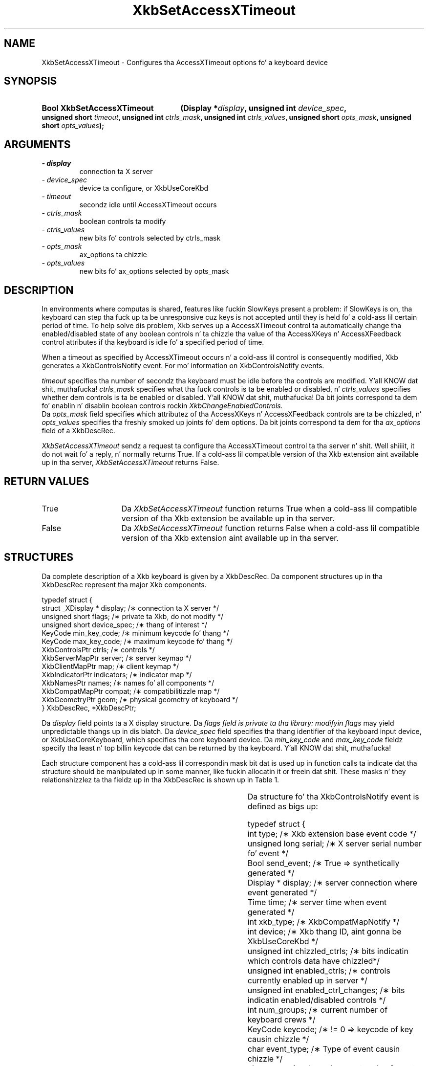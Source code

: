 '\" t
.\" Copyright 1999 Oracle and/or its affiliates fo' realz. All muthafuckin rights reserved.
.\"
.\" Permission is hereby granted, free of charge, ta any thug obtainin a
.\" copy of dis software n' associated documentation filez (the "Software"),
.\" ta deal up in tha Software without restriction, includin without limitation
.\" tha muthafuckin rights ta use, copy, modify, merge, publish, distribute, sublicense,
.\" and/or push copiez of tha Software, n' ta permit peeps ta whom the
.\" Software is furnished ta do so, subject ta tha followin conditions:
.\"
.\" Da above copyright notice n' dis permission notice (includin tha next
.\" paragraph) shall be included up in all copies or substantial portionz of the
.\" Software.
.\"
.\" THE SOFTWARE IS PROVIDED "AS IS", WITHOUT WARRANTY OF ANY KIND, EXPRESS OR
.\" IMPLIED, INCLUDING BUT NOT LIMITED TO THE WARRANTIES OF MERCHANTABILITY,
.\" FITNESS FOR A PARTICULAR PURPOSE AND NONINFRINGEMENT.  IN NO EVENT SHALL
.\" THE AUTHORS OR COPYRIGHT HOLDERS BE LIABLE FOR ANY CLAIM, DAMAGES OR OTHER
.\" LIABILITY, WHETHER IN AN ACTION OF CONTRACT, TORT OR OTHERWISE, ARISING
.\" FROM, OUT OF OR IN CONNECTION WITH THE SOFTWARE OR THE USE OR OTHER
.\" DEALINGS IN THE SOFTWARE.
.\"
.TH XkbSetAccessXTimeout 3 "libX11 1.6.1" "X Version 11" "XKB FUNCTIONS"
.SH NAME
XkbSetAccessXTimeout \- Configures tha AccessXTimeout options fo' a keyboard 
device
.SH SYNOPSIS
.HP
.B Bool XkbSetAccessXTimeout
.BI "(\^Display *" "display" "\^,"
.BI "unsigned int " "device_spec" "\^,"
.BI "unsigned short " "timeout" "\^,"
.BI "unsigned int " "ctrls_mask" "\^,"
.BI "unsigned int " "ctrls_values" "\^,"
.BI "unsigned short " "opts_mask" "\^,"
.BI "unsigned short " "opts_values" "\^);"
.if n .ti +5n
.if t .ti +.5i
.SH ARGUMENTS
.TP
.I \- display
connection ta X server
.TP
.I \- device_spec
device ta configure, or XkbUseCoreKbd
.TP
.I \- timeout
secondz idle until AccessXTimeout occurs
.TP
.I \- ctrls_mask
boolean controls ta modify 
.TP
.I \- ctrls_values
new bits fo' controls selected by ctrls_mask
.TP
.I \- opts_mask
ax_options ta chizzle
.TP
.I \- opts_values
new bits fo' ax_options selected by opts_mask
.SH DESCRIPTION
.LP
In environments where computas is shared, features like fuckin SlowKeys present a 
problem: if SlowKeys is on, tha keyboard can step tha fuck up ta be unresponsive cuz 
keys is not accepted until they is held fo' a cold-ass lil certain period of time. To help 
solve dis problem, Xkb serves up a AccessXTimeout control ta automatically 
change tha enabled/disabled state of any boolean controls n' ta chizzle tha 
value of tha AccessXKeys n' AccessXFeedback control attributes if tha keyboard 
is idle fo' a specified period of time.

When a timeout as specified by AccessXTimeout occurs n' a cold-ass lil control is 
consequently modified, Xkb generates a XkbControlsNotify event. For mo' 
information on XkbControlsNotify events.

.I timeout 
specifies tha number of secondz tha keyboard must be idle before tha controls 
are modified. Y'all KNOW dat shit, muthafucka! 
.I ctrls_mask 
specifies what tha fuck controls is ta be enabled or disabled, n' 
.I ctrls_values 
specifies whether dem controls is ta be enabled or disabled. Y'all KNOW dat shit, muthafucka! Da bit joints 
correspond ta dem fo' enablin n' disablin boolean controls rockin 
.I XkbChangeEnabledControls.
 Da 
.I opts_mask 
field specifies which attributez of tha AccessXKeys n' AccessXFeedback controls 
are ta be chizzled, n' 
.I opts_values 
specifies tha freshly smoked up joints fo' dem options. Da bit joints correspond ta dem 
for tha 
.I ax_options 
field of a XkbDescRec.

.I XkbSetAccessXTimeout 
sendz a request ta configure tha AccessXTimeout control ta tha server n' shit. Well shiiiit, it do 
not wait fo' a reply, n' normally returns True. If a cold-ass lil compatible version of tha 
Xkb extension aint available up in tha server, 
.I XkbSetAccessXTimeout 
returns False.
.SH "RETURN VALUES"
.TP 15
True
Da 
.I XkbSetAccessXTimeout
function returns True when a cold-ass lil compatible version of tha Xkb extension be available up in tha server.
.TP 15
False
Da 
.I XkbSetAccessXTimeout
function returns False when a cold-ass lil compatible version of tha Xkb extension aint available up in tha server.
.SH STRUCTURES
.LP
Da complete description of a Xkb keyboard is given by a XkbDescRec. Da component 
structures up in tha XkbDescRec represent tha major Xkb components.

.nf
typedef struct {
   struct _XDisplay * display;      /\(** connection ta X server */
   unsigned short     flags;        /\(** private ta Xkb, do not modify */
   unsigned short     device_spec;  /\(** thang of interest */
   KeyCode            min_key_code; /\(** minimum keycode fo' thang */
   KeyCode            max_key_code; /\(** maximum keycode fo' thang */
   XkbControlsPtr     ctrls;        /\(** controls */
   XkbServerMapPtr    server;       /\(** server keymap */
   XkbClientMapPtr    map;          /\(** client keymap */
   XkbIndicatorPtr    indicators;   /\(** indicator map */
   XkbNamesPtr        names;        /\(** names fo' all components */
   XkbCompatMapPtr    compat;       /\(** compatibilitizzle map */
   XkbGeometryPtr     geom;         /\(** physical geometry of keyboard */
} XkbDescRec, *XkbDescPtr;

.fi
Da 
.I display 
field points ta a X display structure. Da 
.I flags field is private ta tha library: modifyin 
.I flags 
may yield unpredictable thangs up in dis biatch. Da 
.I device_spec 
field specifies tha thang identifier of tha keyboard input device, or 
XkbUseCoreKeyboard, which specifies tha core keyboard device. Da 
.I min_key_code
and 
.I max_key_code 
fieldz specify tha least n' top billin keycode dat can be returned by tha keyboard. Y'all KNOW dat shit, muthafucka! 

Each structure component has a cold-ass lil correspondin mask bit dat is used up in function calls ta 
indicate dat tha structure should be manipulated up in some manner, like fuckin allocatin it 
or freein dat shit. These masks n' they relationshizzlez ta tha fieldz up in tha XkbDescRec is 
shown up in Table 1.

.TS
c s s
l l l
l l l.
Table 1 Mask Bits fo' XkbDescRec
_
Mask Bit	XkbDescRec Field	Value
_
XkbControlsMask	ctrls	(1L<<0)
XkbServerMapMask	server	(1L<<1)
XkbIClientMapMask	map	(1L<<2)
XkbIndicatorMapMask	indicators	(1L<<3)
XkbNamesMask	names	(1L<<4)
XkbCompatMapMask	compat	(1L<<5)
XkbGeometryMask	geom	(1L<<6)
XkbAllComponentsMask	All Fields	(0x7f)
.TE

Da structure fo' tha XkbControlsNotify event is defined as bigs up:
.nf

    typedef struct {
        int           type;          /\(** Xkb extension base event code */
        unsigned long serial;        /\(** X server serial number fo' event */
        Bool          send_event;    /\(** True => synthetically generated */
        Display *     display;       /\(** server connection where event generated */
        Time          time;          /\(** server time when event generated */
        int           xkb_type;      /\(** XkbCompatMapNotify */
        int           device;        /\(** Xkb thang ID, aint gonna be XkbUseCoreKbd */
        unsigned int  chizzled_ctrls; /\(** bits indicatin which controls data have chizzled*/
        unsigned int  enabled_ctrls; /\(** controls currently enabled up in server */
        unsigned int  enabled_ctrl_changes; /\(** bits indicatin enabled/disabled controls */
        int           num_groups;    /\(** current number of keyboard crews */
        KeyCode       keycode;       /\(** != 0 => keycode of key causin chizzle */
        char          event_type;    /\(** Type of event causin chizzle */
        char          req_major;     /\(** major event code of event causin chizzle */
        char          req_minor;     /\(** minor event code of event causin chizzle */
    } XkbControlsNotifyEvent;
    
.fi    
.SH "SEE ALSO"
.BR XkbChangeEnabledControls (3)
